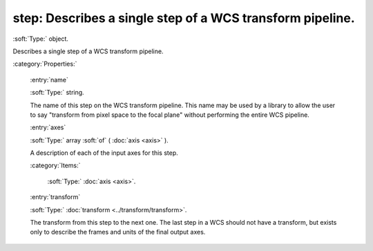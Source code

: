 

.. _http://stsci.edu/schemas/asdf/0.1.0/wcs/step:

step: Describes a single step of a WCS transform pipeline.
==========================================================

:soft:`Type:` object.

Describes a single step of a WCS transform pipeline.





:category:`Properties:`



  .. _http://stsci.edu/schemas/asdf/0.1.0/wcs/step/properties/name:

  :entry:`name`

  :soft:`Type:` string.

  

  The name of this step on the WCS transform pipeline.  This name
  may be used by a library to allow the user to say "transform
  from pixel space to the focal plane" without performing the
  entire WCS pipeline.
  
  



  .. _http://stsci.edu/schemas/asdf/0.1.0/wcs/step/properties/axes:

  :entry:`axes`

  :soft:`Type:` array :soft:`of` ( :doc:`axis <axis>` ).

  

  A description of each of the input axes for this step.
  
  

  :category:`Items:`



    .. _http://stsci.edu/schemas/asdf/0.1.0/wcs/step/properties/axes/items:

    :soft:`Type:` :doc:`axis <axis>`.

    

    



  .. _http://stsci.edu/schemas/asdf/0.1.0/wcs/step/properties/transform:

  :entry:`transform`

  :soft:`Type:` :doc:`transform <../transform/transform>`.

  

  The transform from this step to the next one.  The
  last step in a WCS should not have a transform, but
  exists only to describe the frames and units of the
  final output axes.
  
  

.. only:: html

   :download:`Original schema in YAML <step.yaml>`
